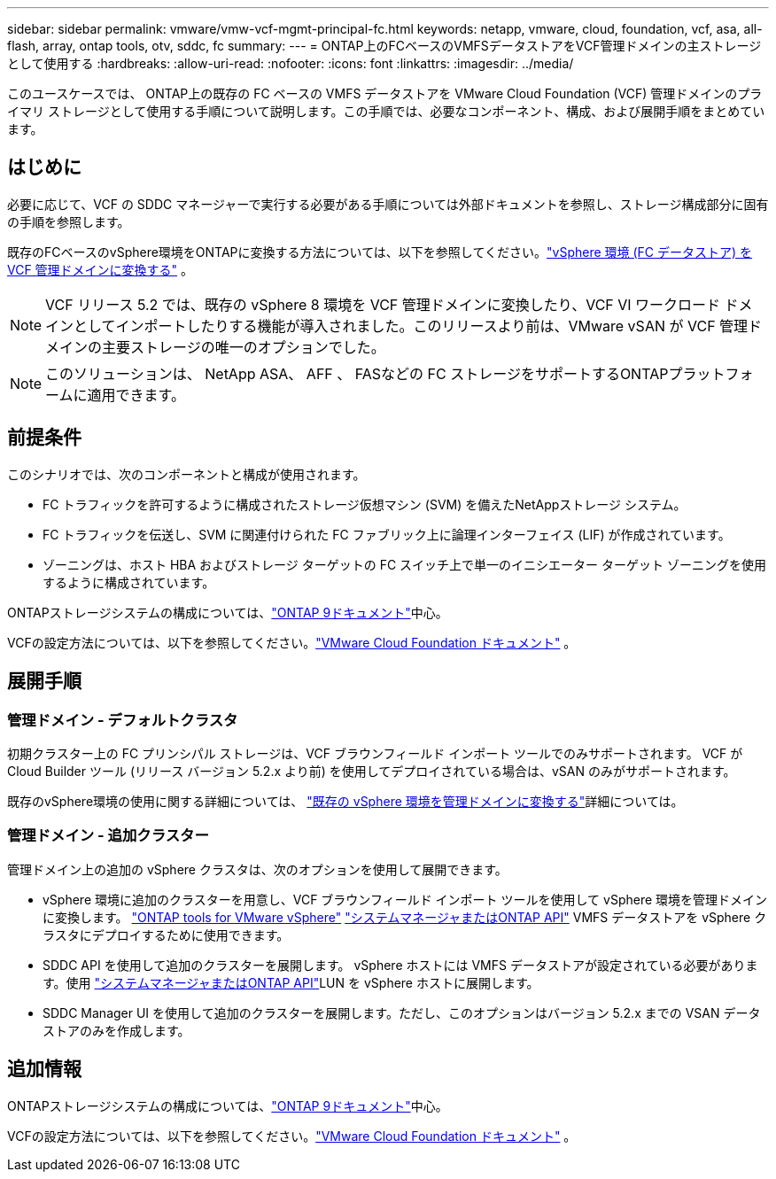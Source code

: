 ---
sidebar: sidebar 
permalink: vmware/vmw-vcf-mgmt-principal-fc.html 
keywords: netapp, vmware, cloud, foundation, vcf, asa, all-flash, array, ontap tools, otv, sddc, fc 
summary:  
---
= ONTAP上のFCベースのVMFSデータストアをVCF管理ドメインの主ストレージとして使用する
:hardbreaks:
:allow-uri-read: 
:nofooter: 
:icons: font
:linkattrs: 
:imagesdir: ../media/


[role="lead"]
このユースケースでは、 ONTAP上の既存の FC ベースの VMFS データストアを VMware Cloud Foundation (VCF) 管理ドメインのプライマリ ストレージとして使用する手順について説明します。この手順では、必要なコンポーネント、構成、および展開手順をまとめています。



== はじめに

必要に応じて、VCF の SDDC マネージャーで実行する必要がある手順については外部ドキュメントを参照し、ストレージ構成部分に固有の手順を参照します。

既存のFCベースのvSphere環境をONTAPに変換する方法については、以下を参照してください。link:vmw-vcf-mgmt-fc.html["vSphere 環境 (FC データストア) を VCF 管理ドメインに変換する"] 。


NOTE: VCF リリース 5.2 では、既存の vSphere 8 環境を VCF 管理ドメインに変換したり、VCF VI ワークロード ドメインとしてインポートしたりする機能が導入されました。このリリースより前は、VMware vSAN が VCF 管理ドメインの主要ストレージの唯一のオプションでした。


NOTE: このソリューションは、 NetApp ASA、 AFF 、 FASなどの FC ストレージをサポートするONTAPプラットフォームに適用できます。



== 前提条件

このシナリオでは、次のコンポーネントと構成が使用されます。

* FC トラフィックを許可するように構成されたストレージ仮想マシン (SVM) を備えたNetAppストレージ システム。
* FC トラフィックを伝送し、SVM に関連付けられた FC ファブリック上に論理インターフェイス (LIF) が作成されています。
* ゾーニングは、ホスト HBA およびストレージ ターゲットの FC スイッチ上で単一のイニシエーター ターゲット ゾーニングを使用するように構成されています。


ONTAPストレージシステムの構成については、link:https://docs.netapp.com/us-en/ontap["ONTAP 9ドキュメント"]中心。

VCFの設定方法については、以下を参照してください。link:https://docs.vmware.com/en/VMware-Cloud-Foundation/index.html["VMware Cloud Foundation ドキュメント"] 。



== 展開手順



=== 管理ドメイン - デフォルトクラスタ

初期クラスター上の FC プリンシパル ストレージは、VCF ブラウンフィールド インポート ツールでのみサポートされます。  VCF が Cloud Builder ツール (リリース バージョン 5.2.x より前) を使用してデプロイされている場合は、vSAN のみがサポートされます。

既存のvSphere環境の使用に関する詳細については、 https://techdocs.broadcom.com/us/en/vmware-cis/vcf/vcf-5-2-and-earlier/5-2/map-for-administering-vcf-5-2/importing-existing-vsphere-environments-admin/convert-or-import-a-vsphere-environment-into-vmware-cloud-foundation-admin.html["既存の vSphere 環境を管理ドメインに変換する"]詳細については。



=== 管理ドメイン - 追加クラスター

管理ドメイン上の追加の vSphere クラスタは、次のオプションを使用して展開できます。

* vSphere 環境に追加のクラスターを用意し、VCF ブラウンフィールド インポート ツールを使用して vSphere 環境を管理ドメインに変換します。 https://docs.netapp.com/us-en/ontap-tools-vmware-vsphere-10/configure/create-datastore.html["ONTAP tools for VMware vSphere"] https://docs.netapp.com/us-en/ontap/san-admin/provision-storage.html["システムマネージャまたはONTAP API"] VMFS データストアを vSphere クラスタにデプロイするために使用できます。
* SDDC API を使用して追加のクラスターを展開します。 vSphere ホストには VMFS データストアが設定されている必要があります。使用 https://docs.netapp.com/us-en/ontap/san-admin/provision-storage.html["システムマネージャまたはONTAP API"]LUN を vSphere ホストに展開します。
* SDDC Manager UI を使用して追加のクラスターを展開します。ただし、このオプションはバージョン 5.2.x までの VSAN データストアのみを作成します。




== 追加情報

ONTAPストレージシステムの構成については、link:https://docs.netapp.com/us-en/ontap["ONTAP 9ドキュメント"]中心。

VCFの設定方法については、以下を参照してください。link:https://techdocs.broadcom.com/us/en/vmware-cis/vcf/vcf-5-2-and-earlier/5-2.html["VMware Cloud Foundation ドキュメント"] 。

